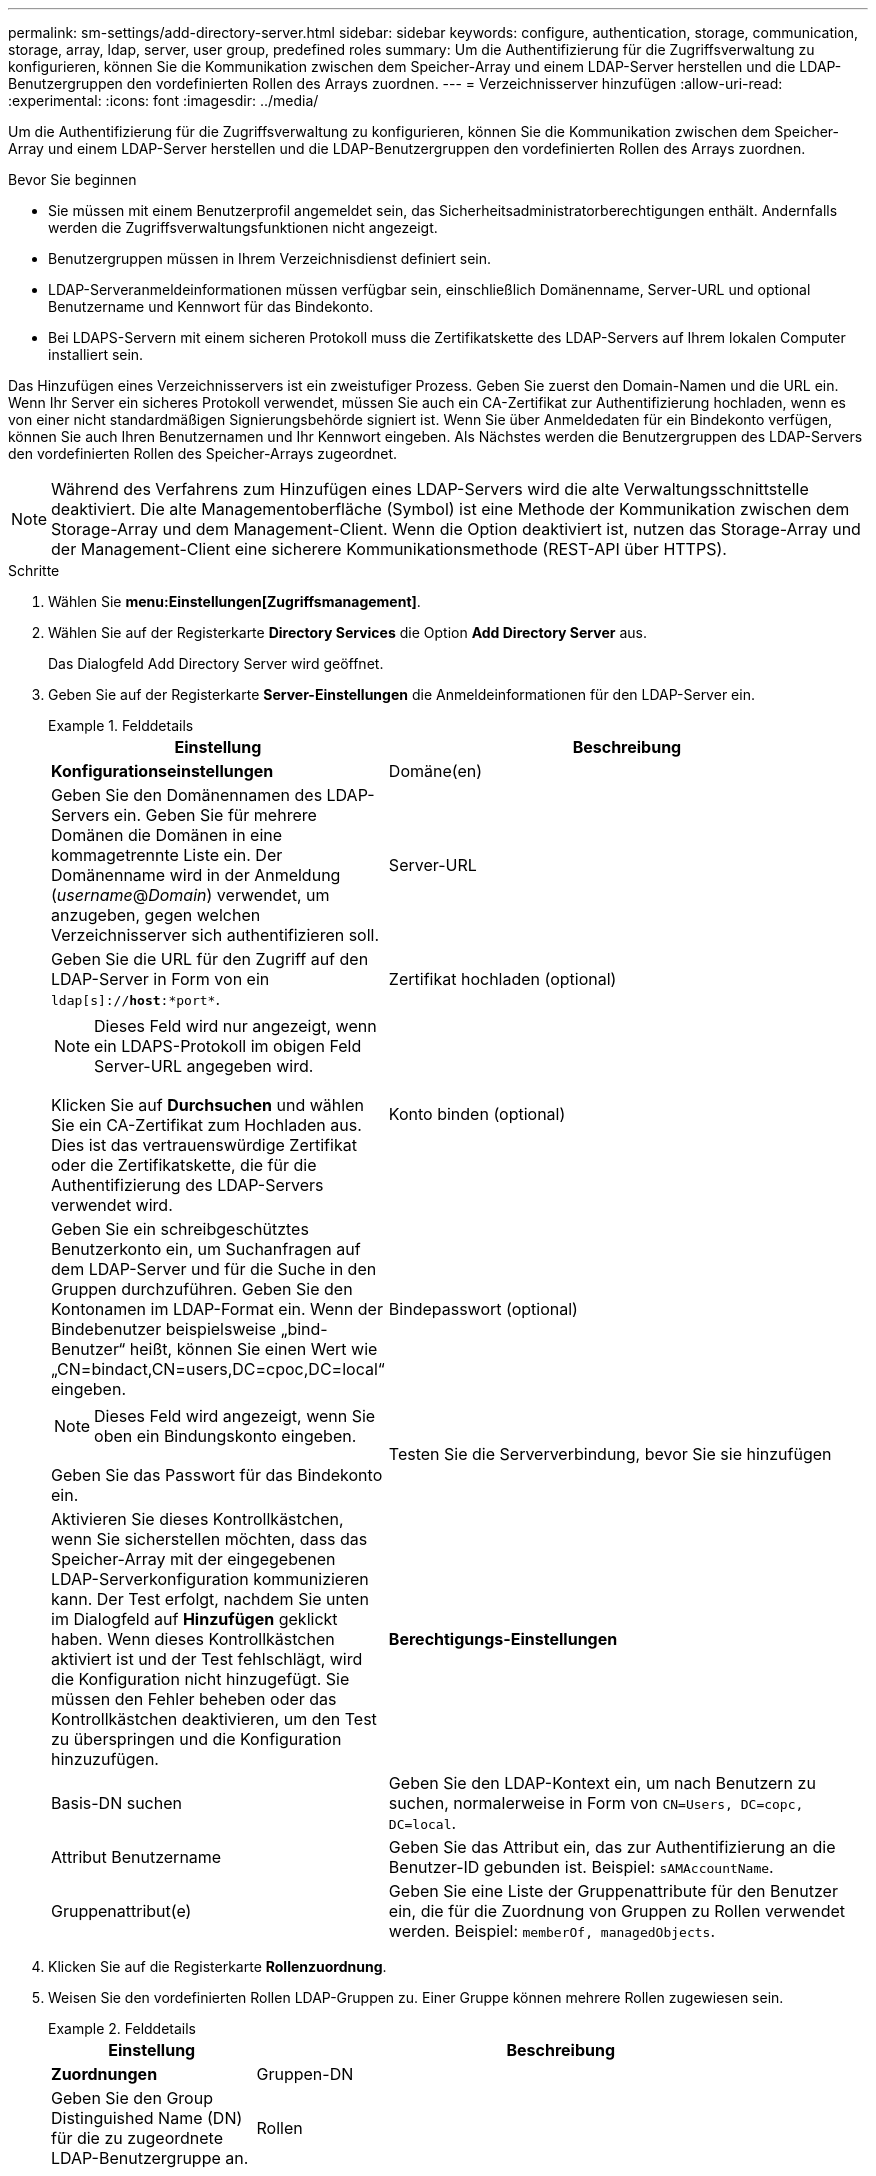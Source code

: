 ---
permalink: sm-settings/add-directory-server.html 
sidebar: sidebar 
keywords: configure, authentication, storage, communication, storage, array, ldap, server, user group, predefined roles 
summary: Um die Authentifizierung für die Zugriffsverwaltung zu konfigurieren, können Sie die Kommunikation zwischen dem Speicher-Array und einem LDAP-Server herstellen und die LDAP-Benutzergruppen den vordefinierten Rollen des Arrays zuordnen. 
---
= Verzeichnisserver hinzufügen
:allow-uri-read: 
:experimental: 
:icons: font
:imagesdir: ../media/


[role="lead"]
Um die Authentifizierung für die Zugriffsverwaltung zu konfigurieren, können Sie die Kommunikation zwischen dem Speicher-Array und einem LDAP-Server herstellen und die LDAP-Benutzergruppen den vordefinierten Rollen des Arrays zuordnen.

.Bevor Sie beginnen
* Sie müssen mit einem Benutzerprofil angemeldet sein, das Sicherheitsadministratorberechtigungen enthält. Andernfalls werden die Zugriffsverwaltungsfunktionen nicht angezeigt.
* Benutzergruppen müssen in Ihrem Verzeichnisdienst definiert sein.
* LDAP-Serveranmeldeinformationen müssen verfügbar sein, einschließlich Domänenname, Server-URL und optional Benutzername und Kennwort für das Bindekonto.
* Bei LDAPS-Servern mit einem sicheren Protokoll muss die Zertifikatskette des LDAP-Servers auf Ihrem lokalen Computer installiert sein.


Das Hinzufügen eines Verzeichnisservers ist ein zweistufiger Prozess. Geben Sie zuerst den Domain-Namen und die URL ein. Wenn Ihr Server ein sicheres Protokoll verwendet, müssen Sie auch ein CA-Zertifikat zur Authentifizierung hochladen, wenn es von einer nicht standardmäßigen Signierungsbehörde signiert ist. Wenn Sie über Anmeldedaten für ein Bindekonto verfügen, können Sie auch Ihren Benutzernamen und Ihr Kennwort eingeben. Als Nächstes werden die Benutzergruppen des LDAP-Servers den vordefinierten Rollen des Speicher-Arrays zugeordnet.

[NOTE]
====
Während des Verfahrens zum Hinzufügen eines LDAP-Servers wird die alte Verwaltungsschnittstelle deaktiviert. Die alte Managementoberfläche (Symbol) ist eine Methode der Kommunikation zwischen dem Storage-Array und dem Management-Client. Wenn die Option deaktiviert ist, nutzen das Storage-Array und der Management-Client eine sicherere Kommunikationsmethode (REST-API über HTTPS).

====
.Schritte
. Wählen Sie *menu:Einstellungen[Zugriffsmanagement]*.
. Wählen Sie auf der Registerkarte *Directory Services* die Option *Add Directory Server* aus.
+
Das Dialogfeld Add Directory Server wird geöffnet.

. Geben Sie auf der Registerkarte *Server-Einstellungen* die Anmeldeinformationen für den LDAP-Server ein.
+
.Felddetails
====
[cols="1a,3a"]
|===
| Einstellung | Beschreibung 


 a| 
*Konfigurationseinstellungen*



 a| 
Domäne(en)
 a| 
Geben Sie den Domänennamen des LDAP-Servers ein. Geben Sie für mehrere Domänen die Domänen in eine kommagetrennte Liste ein. Der Domänenname wird in der Anmeldung (_username_@_Domain_) verwendet, um anzugeben, gegen welchen Verzeichnisserver sich authentifizieren soll.



 a| 
Server-URL
 a| 
Geben Sie die URL für den Zugriff auf den LDAP-Server in Form von ein `ldap[s]://*host*:*port*`.



 a| 
Zertifikat hochladen (optional)
 a| 

NOTE: Dieses Feld wird nur angezeigt, wenn ein LDAPS-Protokoll im obigen Feld Server-URL angegeben wird.

Klicken Sie auf *Durchsuchen* und wählen Sie ein CA-Zertifikat zum Hochladen aus. Dies ist das vertrauenswürdige Zertifikat oder die Zertifikatskette, die für die Authentifizierung des LDAP-Servers verwendet wird.



 a| 
Konto binden (optional)
 a| 
Geben Sie ein schreibgeschütztes Benutzerkonto ein, um Suchanfragen auf dem LDAP-Server und für die Suche in den Gruppen durchzuführen. Geben Sie den Kontonamen im LDAP-Format ein. Wenn der Bindebenutzer beispielsweise „bind-Benutzer“ heißt, können Sie einen Wert wie „CN=bindact,CN=users,DC=cpoc,DC=local“ eingeben.



 a| 
Bindepasswort (optional)
 a| 

NOTE: Dieses Feld wird angezeigt, wenn Sie oben ein Bindungskonto eingeben.

Geben Sie das Passwort für das Bindekonto ein.



 a| 
Testen Sie die Serververbindung, bevor Sie sie hinzufügen
 a| 
Aktivieren Sie dieses Kontrollkästchen, wenn Sie sicherstellen möchten, dass das Speicher-Array mit der eingegebenen LDAP-Serverkonfiguration kommunizieren kann. Der Test erfolgt, nachdem Sie unten im Dialogfeld auf *Hinzufügen* geklickt haben. Wenn dieses Kontrollkästchen aktiviert ist und der Test fehlschlägt, wird die Konfiguration nicht hinzugefügt. Sie müssen den Fehler beheben oder das Kontrollkästchen deaktivieren, um den Test zu überspringen und die Konfiguration hinzuzufügen.



 a| 
**Berechtigungs-Einstellungen**



 a| 
Basis-DN suchen
 a| 
Geben Sie den LDAP-Kontext ein, um nach Benutzern zu suchen, normalerweise in Form von `CN=Users, DC=copc, DC=local`.



 a| 
Attribut Benutzername
 a| 
Geben Sie das Attribut ein, das zur Authentifizierung an die Benutzer-ID gebunden ist. Beispiel: `sAMAccountName`.



 a| 
Gruppenattribut(e)
 a| 
Geben Sie eine Liste der Gruppenattribute für den Benutzer ein, die für die Zuordnung von Gruppen zu Rollen verwendet werden. Beispiel: `memberOf, managedObjects`.

|===
====


. Klicken Sie auf die Registerkarte **Rollenzuordnung**.
. Weisen Sie den vordefinierten Rollen LDAP-Gruppen zu. Einer Gruppe können mehrere Rollen zugewiesen sein.
+
.Felddetails
====
[cols="1a,3a"]
|===
| Einstellung | Beschreibung 


 a| 
*Zuordnungen*



 a| 
Gruppen-DN
 a| 
Geben Sie den Group Distinguished Name (DN) für die zu zugeordnete LDAP-Benutzergruppe an.



 a| 
Rollen
 a| 
Klicken Sie in das Feld, und wählen Sie eine der Rollen des Speicherarrays aus, die dem Gruppen-DN zugeordnet werden sollen. Sie müssen jede Rolle, die Sie für diese Gruppe aufnehmen möchten, einzeln auswählen. Die Rolle „Überwachen“ ist erforderlich, wenn Sie sich mit den anderen Rollen bei SANtricity-System-Manager anmelden. Die zugeordneten Rollen umfassen die folgenden Berechtigungen:

** *Storage Admin* -- Vollzugriff auf die Speicherobjekte (z. B. Volumes und Disk Pools), aber kein Zugriff auf die Sicherheitskonfiguration.
** *Security Admin* -- Zugriff auf die Sicherheitskonfiguration in Access Management, Zertifikatverwaltung, Audit Log Management und die Möglichkeit, die alte Management-Schnittstelle (Symbol) ein- oder auszuschalten.
** *Support Admin* -- Zugriff auf alle Hardware-Ressourcen auf dem Speicher-Array, Ausfalldaten, MEL-Ereignisse und Controller-Firmware-Upgrades. Kein Zugriff auf Speicherobjekte oder die Sicherheitskonfiguration.
** *Monitor* -- schreibgeschützter Zugriff auf alle Speicherobjekte, aber kein Zugriff auf die Sicherheitskonfiguration.


|===
====


[NOTE]
====
Die Überwachungsrolle ist für alle Benutzer, einschließlich des Administrators, erforderlich. Der System Manager funktioniert ohne die vorhandene Monitorrolle nicht ordnungsgemäß für alle Benutzer.

====
. Klicken Sie auf *Weitere Zuordnungen hinzufügen*, um weitere Gruppen-zu-Rolle-Zuordnungen einzugeben.
. Wenn Sie mit den Zuordnungen fertig sind, klicken Sie auf *Hinzufügen*.
+
Das System führt eine Validierung durch und stellt sicher, dass das Speicher-Array und der LDAP-Server kommunizieren können. Wenn eine Fehlermeldung angezeigt wird, überprüfen Sie die im Dialogfeld eingegebenen Anmeldeinformationen, und geben Sie die Informationen ggf. erneut ein.


